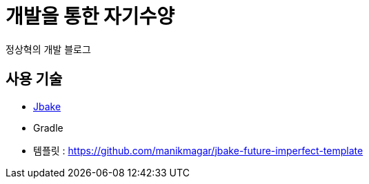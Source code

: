 = 개발을 통한 자기수양
정상혁의 개발 블로그

== 사용 기술
* http://jbake.org/[Jbake]
* Gradle
* 템플릿 : https://github.com/manikmagar/jbake-future-imperfect-template

